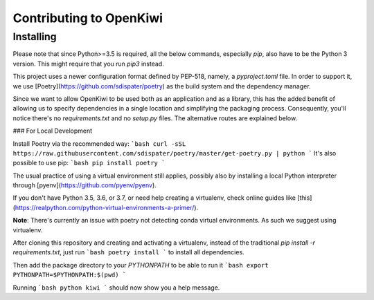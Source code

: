 Contributing to OpenKiwi
========================

Installing
----------

Please note that since Python>=3.5 is required, all the below commands, especially `pip`,
also have to be the Python 3 version. This might require that you run `pip3` instead.

This project uses a newer configuration format defined by PEP-518, namely, a `pyproject.toml` file.
In order to support it, we use [Poetry](https://github.com/sdispater/poetry) as the build system
and the dependency manager.

Since we want to allow OpenKiwi to be used both as an application and as a library,
this has the added benefit of allowing us to specify dependencies in a single location
and simplifying the packaging process. 
Consequently, you'll notice there's no `requirements.txt` and no `setup.py` files.
The alternative routes are explained below.


### For Local Development

Install Poetry via the recommended way:
```bash
curl -sSL https://raw.githubusercontent.com/sdispater/poetry/master/get-poetry.py | python
```
It's also possible to use pip:
```bash
pip install poetry
```

The usual practice of using a virtual environment still applies, possibly also by installing
a local Python interpreter through [pyenv](https://github.com/pyenv/pyenv).

If you don't have Python 3.5, 3.6, or 3.7, or need help creating a virtualenv, check online guides
like [this](https://realpython.com/python-virtual-environments-a-primer/).

**Note**: There's currently an issue with poetry not detecting conda virtual environments. As such
we suggest using virtualenv.

After cloning this repository and creating and activating a virtualenv, instead of the traditional
`pip install -r requirements.txt`, just run
```bash
poetry install
```
to install all dependencies.

Then add the package directory to your `PYTHONPATH` to be able to run it
```bash
export PYTHONPATH=$PYTHONPATH:$(pwd)
```

Running
```bash
python kiwi
```
should now show you a help message.

.. mdinclude:: ../../CONTRIBUTING.md
